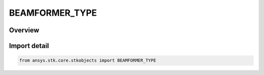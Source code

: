 BEAMFORMER_TYPE
===============

.. py:class:: ansys.stk.core.stkobjects.BEAMFORMER_TYPE

   IntEnum


.. py:currentmodule:: BEAMFORMER_TYPE

Overview
--------

.. tab-set::

    .. tab-item:: Members
        
        .. list-table::
            :header-rows: 0
            :widths: auto

            * - :py:attr:`~UNKNOWN`
              - Unknown beamformer type.

            * - :py:attr:`~MVDR`
              - Mvdr beamformer type.

            * - :py:attr:`~SCRIPT`
              - Script plugin beamformer type.

            * - :py:attr:`~ASCII_FILE`
              - Ascrii file beamformer type.

            * - :py:attr:`~UNIFORM`
              - Uniform type.

            * - :py:attr:`~BLACKMAN_HARRIS`
              - Blackman-Harris type.

            * - :py:attr:`~COSINE`
              - Cosine type.

            * - :py:attr:`~COSINE_X`
              - Cosine^X type.

            * - :py:attr:`~CUSTOM_TAPER_FILE`
              - Custom Taper File type.

            * - :py:attr:`~DOLPH_CHEBYSHEV`
              - Dolph-Chebyshev type.

            * - :py:attr:`~HAMMING`
              - Hamming type.

            * - :py:attr:`~HANN`
              - Hann type.

            * - :py:attr:`~RAISED_COSINE`
              - Raised Cosine type.

            * - :py:attr:`~RAISED_COSINE_SQUARED`
              - Raised Cosine^2 type.


Import detail
-------------

.. code-block:: python

    from ansys.stk.core.stkobjects import BEAMFORMER_TYPE


